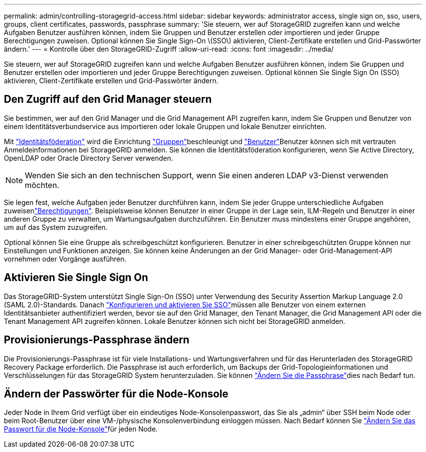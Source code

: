 ---
permalink: admin/controlling-storagegrid-access.html 
sidebar: sidebar 
keywords: administrator access, single sign on, sso, users, groups, client certificates, passwords, passphrase 
summary: 'Sie steuern, wer auf StorageGRID zugreifen kann und welche Aufgaben Benutzer ausführen können, indem Sie Gruppen und Benutzer erstellen oder importieren und jeder Gruppe Berechtigungen zuweisen. Optional können Sie Single Sign-On \(SSO\) aktivieren, Client-Zertifikate erstellen und Grid-Passwörter ändern.' 
---
= Kontrolle über den StorageGRID-Zugriff
:allow-uri-read: 
:icons: font
:imagesdir: ../media/


[role="lead"]
Sie steuern, wer auf StorageGRID zugreifen kann und welche Aufgaben Benutzer ausführen können, indem Sie Gruppen und Benutzer erstellen oder importieren und jeder Gruppe Berechtigungen zuweisen. Optional können Sie Single Sign On (SSO) aktivieren, Client-Zertifikate erstellen und Grid-Passwörter ändern.



== Den Zugriff auf den Grid Manager steuern

Sie bestimmen, wer auf den Grid Manager und die Grid Management API zugreifen kann, indem Sie Gruppen und Benutzer von einem Identitätsverbundservice aus importieren oder lokale Gruppen und lokale Benutzer einrichten.

Mit link:using-identity-federation.html["Identitätsföderation"] wird die Einrichtung link:managing-admin-groups.html["Gruppen"]beschleunigt und link:managing-users.html["Benutzer"]Benutzer können sich mit vertrauten Anmeldeinformationen bei StorageGRID anmelden. Sie können die Identitätsföderation konfigurieren, wenn Sie Active Directory, OpenLDAP oder Oracle Directory Server verwenden.


NOTE: Wenden Sie sich an den technischen Support, wenn Sie einen anderen LDAP v3-Dienst verwenden möchten.

Sie legen fest, welche Aufgaben jeder Benutzer durchführen kann, indem Sie jeder Gruppe unterschiedliche Aufgaben zuweisenlink:admin-group-permissions.html["Berechtigungen"]. Beispielsweise können Benutzer in einer Gruppe in der Lage sein, ILM-Regeln und Benutzer in einer anderen Gruppe zu verwalten, um Wartungsaufgaben durchzuführen. Ein Benutzer muss mindestens einer Gruppe angehören, um auf das System zuzugreifen.

Optional können Sie eine Gruppe als schreibgeschützt konfigurieren. Benutzer in einer schreibgeschützten Gruppe können nur Einstellungen und Funktionen anzeigen. Sie können keine Änderungen an der Grid Manager- oder Grid-Management-API vornehmen oder Vorgänge ausführen.



== Aktivieren Sie Single Sign On

Das StorageGRID-System unterstützt Single Sign-On (SSO) unter Verwendung des Security Assertion Markup Language 2.0 (SAML 2.0)-Standards. Danach link:configuring-sso.html["Konfigurieren und aktivieren Sie SSO"]müssen alle Benutzer von einem externen Identitätsanbieter authentifiziert werden, bevor sie auf den Grid Manager, den Tenant Manager, die Grid Management API oder die Tenant Management API zugreifen können. Lokale Benutzer können sich nicht bei StorageGRID anmelden.



== Provisionierungs-Passphrase ändern

Die Provisionierungs-Passphrase ist für viele Installations- und Wartungsverfahren und für das Herunterladen des StorageGRID Recovery Package erforderlich. Die Passphrase ist auch erforderlich, um Backups der Grid-Topologieinformationen und Verschlüsselungen für das StorageGRID System herunterzuladen. Sie können link:changing-provisioning-passphrase.html["Ändern Sie die Passphrase"]dies nach Bedarf tun.



== Ändern der Passwörter für die Node-Konsole

Jeder Node in Ihrem Grid verfügt über ein eindeutiges Node-Konsolenpasswort, das Sie als „admin“ über SSH beim Node oder beim Root-Benutzer über eine VM-/physische Konsolenverbindung einloggen müssen. Nach Bedarf können Sie link:change-node-console-password.html["Ändern Sie das Passwort für die Node-Konsole"]für jeden Node.
